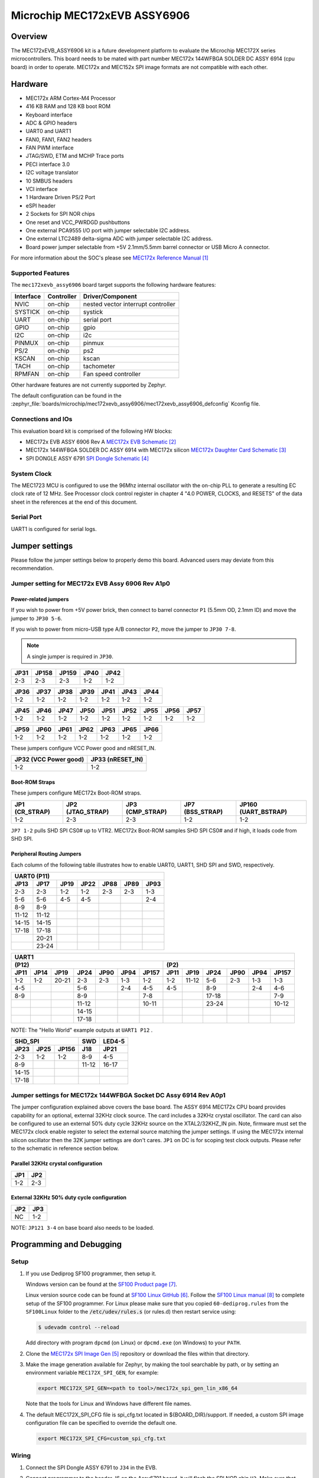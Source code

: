 .. _mec172xevb_assy6906:

Microchip MEC172xEVB ASSY6906
#############################

Overview
********

The MEC172xEVB_ASSY6906 kit is a future development platform to evaluate the
Microchip MEC172X series microcontrollers. This board needs to be mated with
part number MEC172x 144WFBGA SOLDER DC ASSY 6914 (cpu board) in order to operate.
MEC172x and MEC152x SPI image formats are not compatible with each other.

.. image:: mec172xevb_assy6906.jpg
     :align: center
     :alt: MEC172X EVB ASSY 6906

Hardware
********

- MEC172x ARM Cortex-M4 Processor
- 416 KB RAM and 128 KB boot ROM
- Keyboard interface
- ADC & GPIO headers
- UART0 and UART1
- FAN0, FAN1, FAN2 headers
- FAN PWM interface
- JTAG/SWD, ETM and MCHP Trace ports
- PECI interface 3.0
- I2C voltage translator
- 10 SMBUS headers
- VCI interface
- 1 Hardware Driven PS/2 Port
- eSPI header
- 2 Sockets for SPI NOR chips
- One reset and VCC_PWRDGD pushbuttons
- One external PCA9555 I/O port with jumper selectable I2C address.
- One external LTC2489 delta-sigma ADC with jumper selectable I2C address.
- Board power jumper selectable from +5V 2.1mm/5.5mm barrel connector or USB Micro A connector.

For more information about the SOC's please see `MEC172x Reference Manual`_

Supported Features
==================

The ``mec172xevb_assy6906`` board target supports the following hardware
features:

+-----------+------------+-------------------------------------+
| Interface | Controller | Driver/Component                    |
+===========+============+=====================================+
| NVIC      | on-chip    | nested vector interrupt controller  |
+-----------+------------+-------------------------------------+
| SYSTICK   | on-chip    | systick                             |
+-----------+------------+-------------------------------------+
| UART      | on-chip    | serial port                         |
+-----------+------------+-------------------------------------+
| GPIO      | on-chip    | gpio                                |
+-----------+------------+-------------------------------------+
| I2C       | on-chip    | i2c                                 |
+-----------+------------+-------------------------------------+
| PINMUX    | on-chip    | pinmux                              |
+-----------+------------+-------------------------------------+
| PS/2      | on-chip    | ps2                                 |
+-----------+------------+-------------------------------------+
| KSCAN     | on-chip    | kscan                               |
+-----------+------------+-------------------------------------+
| TACH      | on-chip    | tachometer                          |
+-----------+------------+-------------------------------------+
| RPMFAN    | on-chip    | Fan speed controller                |
+-----------+------------+-------------------------------------+

Other hardware features are not currently supported by Zephyr.

The default configuration can be found in the
:zephyr_file:`boards/microchip/mec172xevb_assy6906/mec172xevb_assy6906_defconfig` Kconfig file.

Connections and IOs
===================

This evaluation board kit is comprised of the following HW blocks:

- MEC172x EVB ASSY 6906 Rev A `MEC172x EVB Schematic`_
- MEC172x 144WFBGA SOLDER DC ASSY 6914 with MEC172x silicon `MEC172x Daughter Card Schematic`_
- SPI DONGLE ASSY 6791 `SPI Dongle Schematic`_

System Clock
============

The MEC1723 MCU is configured to use the 96Mhz internal oscillator with the
on-chip PLL to generate a resulting EC clock rate of 12 MHz. See Processor clock
control register in chapter 4 "4.0 POWER, CLOCKS, and RESETS" of the data sheet in
the references at the end of this document.

Serial Port
===========

UART1 is configured for serial logs.

Jumper settings
***************

Please follow the jumper settings below to properly demo this
board. Advanced users may deviate from this recommendation.

Jumper setting for MEC172x EVB Assy 6906 Rev A1p0
=================================================

Power-related jumpers
---------------------

If you wish to power from +5V power brick, then connect to barrel connector ``P1``
(5.5mm OD, 2.1mm ID) and move the jumper to ``JP30 5-6``.

If you wish to power from micro-USB type A/B connector ``P2``, move the
jumper to ``JP30 7-8``.


.. note:: A single jumper is required in ``JP30``.

+------+-------+-------+------+------+
| JP31 | JP158 | JP159 | JP40 | JP42 |
+======+=======+=======+======+======+
| 2-3  |  2-3  |  2-3  | 1-2  | 1-2  |
+------+-------+-------+------+------+

+------+------+------+------+------+------+------+
| JP36 | JP37 | JP38 | JP39 | JP41 | JP43 | JP44 |
+======+======+======+======+======+======+======+
| 1-2  | 1-2  | 1-2  | 1-2  | 1-2  | 1-2  | 1-2  |
+------+------+------+------+------+------+------+

+------+------+------+------+------+------+------+------+------+
| JP45 | JP46 | JP47 | JP50 | JP51 | JP52 | JP55 | JP56 | JP57 |
+======+======+======+======+======+======+======+======+======+
| 1-2  | 1-2  | 1-2  | 1-2  | 1-2  | 1-2  | 1-2  | 1-2  | 1-2  |
+------+------+------+------+------+------+------+------+------+

+------+------+------+------+------+------+------+
| JP59 | JP60 | JP61 | JP62 | JP63 | JP65 | JP66 |
+======+======+======+======+======+======+======+
| 1-2  | 1-2  | 1-2  | 1-2  | 1-2  | 1-2  | 1-2  |
+------+------+------+------+------+------+------+

These jumpers configure VCC Power good and nRESET_IN.

+------------------+-------------+
| JP32             | JP33        |
| (VCC Power good) | (nRESET_IN) |
+==================+=============+
| 1-2              | 1-2         |
+------------------+-------------+

Boot-ROM Straps
---------------

These jumpers configure MEC172x Boot-ROM straps.

+------------+--------------+-------------+-------------+---------------+
| JP1        | JP2          | JP3         | JP7         | JP160         |
| (CR_STRAP) | (JTAG_STRAP) | (CMP_STRAP) | (BSS_STRAP) | (UART_BSTRAP) |
+============+==============+=============+=============+===============+
| 1-2        | 2-3          | 2-3         | 1-2         | 1-2           |
+------------+--------------+-------------+-------------+---------------+

``JP7 1-2`` pulls SHD SPI CS0# up to VTR2. MEC172x Boot-ROM samples
SHD SPI CS0# and if high, it loads code from SHD SPI.

Peripheral Routing Jumpers
--------------------------

Each column of the following table illustrates how to enable UART0, UART1, SHD SPI
and SWD, respectively.

+-------+-------+------+------+------+------+------+
|                   UART0 (P11)                    |
+-------+-------+------+------+------+------+------+
| JP13  | JP17  | JP19 | JP22 | JP88 | JP89 | JP93 |
+=======+=======+======+======+======+======+======+
| 2-3   | 2-3   | 1-2  | 1-2  | 2-3  | 2-3  | 1-3  |
+-------+-------+------+------+------+------+------+
| 5-6   | 5-6   | 4-5  | 4-5  |      |      | 2-4  |
+-------+-------+------+------+------+------+------+
| 8-9   | 8-9   |      |      |      |      |      |
+-------+-------+------+------+------+------+------+
| 11-12 | 11-12 |      |      |      |      |      |
+-------+-------+------+------+------+------+------+
| 14-15 | 14-15 |      |      |      |      |      |
+-------+-------+------+------+------+------+------+
| 17-18 | 17-18 |      |      |      |      |      |
+-------+-------+------+------+------+------+------+
|       | 20-21 |      |      |      |      |      |
+-------+-------+------+------+------+------+------+
|       | 23-24 |      |      |      |      |      |
+-------+-------+------+------+------+------+------+

+------+------+-------+-------+------+------+-------+-----+--------+------+------+------+-------+
|                                             UART1                                             |
+---------------------------------------------------+-------------------------------------------+
|                      (P12)                        |                    (P2)                   |
+------+------+-------+-------+------+------+-------+------+-------+------+------+------+-------+
| JP11 | JP14 | JP19  | JP24  | JP90 | JP94 | JP157 | JP11 | JP19  | JP24 | JP90 | JP94 | JP157 |
+======+======+=======+=======+======+======+=======+======+=======+======+======+======+=======+
| 1-2  | 1-2  | 20-21 |  2-3  | 2-3  | 1-3  |  1-2  | 1-2  | 11-12 | 5-6  | 2-3  | 1-3  |  1-3  |
+------+------+-------+-------+------+------+-------+------+-------+------+------+------+-------+
| 4-5  |      |       |  5-6  |      | 2-4  |  4-5  | 4-5  |       | 8-9  |      | 2-4  |  4-6  |
+------+------+-------+-------+------+------+-------+------+-------+------+------+------+-------+
| 8-9  |      |       |  8-9  |      |      |  7-8  |      |       |17-18 |      |      |  7-9  |
+------+------+-------+-------+------+------+-------+------+-------+------+------+------+-------+
|      |      |       | 11-12 |      |      | 10-11 |      |       |23-24 |      |      | 10-12 |
+------+------+-------+-------+------+------+-------+------+-------+------+------+------+-------+
|      |      |       | 14-15 |      |      |       |      |       |      |      |      |       |
+------+------+-------+-------+------+------+-------+------+-------+------+------+------+-------+
|      |      |       | 17-18 |      |      |       |      |       |      |      |      |       |
+------+------+-------+-------+------+------+-------+------+-------+------+------+------+-------+

NOTE: The "Hello World" example outputs at ``UART1 P12`` .

+----------------------+-------+--------+
|        SHD_SPI       |  SWD  | LED4-5 |
+-------+------+-------+-------+--------+
| JP23  | JP25 | JP156 |  J18  |  JP21  |
+=======+======+=======+=======+========+
|  2-3  | 1-2  |  1-2  |  8-9  |  4-5   |
+-------+------+-------+-------+--------+
|  8-9  |      |       | 11-12 | 16-17  |
+-------+------+-------+-------+--------+
| 14-15 |      |       |       |        |
+-------+------+-------+-------+--------+
| 17-18 |      |       |       |        |
+-------+------+-------+-------+--------+

Jumper settings for MEC172x 144WFBGA Socket DC Assy 6914 Rev A0p1
=================================================================

The jumper configuration explained above covers the base board. The ASSY
6914 MEC172x CPU board provides capability for an optional, external 32KHz
clock source. The card includes a 32KHz crystal oscillator. The card can
also be configured to use an external 50% duty cycle 32KHz source on the
XTAL2/32KHZ_IN pin. Note, firmware must set the MEC172x clock enable
register to select the external source matching the jumper settings. If
using the MEC172x internal silicon oscillator then the 32K jumper settings
are don't cares. ``JP1`` on DC is for scoping test clock outputs. Please
refer to the schematic in reference section below.

Parallel 32KHz crystal configuration
------------------------------------

+-------+-------+
| JP1   | JP2   |
+=======+=======+
| 1-2   | 2-3   |
+-------+-------+

External 32KHz 50% duty cycle configuration
-------------------------------------------

+-------+-------+
| JP2   | JP3   |
+=======+=======+
| NC    | 1-2   |
+-------+-------+

NOTE: ``JP121 3-4`` on base board also needs to be loaded.


Programming and Debugging
*************************

Setup
=====

#. If you use Dediprog SF100 programmer, then setup it.

   Windows version can be found at the `SF100 Product page`_.

   Linux version source code can be found at `SF100 Linux GitHub`_.
   Follow the `SF100 Linux manual`_ to complete setup of the SF100 programmer.
   For Linux please make sure that you copied ``60-dediprog.rules``
   from the ``SF100Linux`` folder to the :code:`/etc/udev/rules.s` (or rules.d)
   then restart service using:

   .. code-block:: console

      $ udevadm control --reload

   Add directory with program ``dpcmd`` (on Linux)
   or ``dpcmd.exe`` (on Windows) to your ``PATH``.

#. Clone the `MEC172x SPI Image Gen`_ repository or download the files within
   that directory.

#. Make the image generation available for Zephyr, by making the tool
   searchable by path, or by setting an environment variable
   ``MEC172X_SPI_GEN``, for example:

   .. code-block:: console

      export MEC172X_SPI_GEN=<path to tool>/mec172x_spi_gen_lin_x86_64

   Note that the tools for Linux and Windows have different file names.

#. The default MEC172X_SPI_CFG file is spi_cfg.txt located in ${BOARD_DIR}/support.
   If needed, a custom SPI image configuration file can be specified to override the
   default one.

   .. code-block:: console

      export MEC172X_SPI_CFG=custom_spi_cfg.txt

Wiring
========

#. Connect the SPI Dongle ASSY 6791 to ``J34`` in the EVB.

   .. image:: spidongle_assy6791.jpg
        :align: center
        :alt: SPI DONGLE ASSY 6791 Connected

#. Connect programmer to the header J6 on the Assy6791 board, it will flash the SPI NOR chip
   ``U3``. Make sure that your programmer's offset is 0x0.
   For programming you can use Dediprog SF100 or a similar tool for flashing SPI chips.

   .. image:: dediprog_connector.jpg
        :align: center
        :alt: SF100 Connected


   .. note:: Remember that SPI MISO/MOSI are swapped on Dediprog headers!
    Use separate wires to connect Dediprog pins with pins on the Assy6791 SPI board.
    Wiring connection is described in the table below.

    +------------+---------------+
    |  Dediprog  |  Assy6791     |
    |  Connector |  J6 Connector |
    +============+===============+
    |    VCC     |       1       |
    +------------+---------------+
    |    GND     |       2       |
    +------------+---------------+
    |    CS      |       3       |
    +------------+---------------+
    |    CLK     |       4       |
    +------------+---------------+
    |    MISO    |       6       |
    +------------+---------------+
    |    MOSI    |       5       |
    +------------+---------------+

#. Connect UART1 port of the MEC17xxEVB_ASSY_6906 board
   to your host computer using the RS232 cable.

#. Apply power to the board via a micro-USB cable.
   Configure this option by using a jumper between ``JP30 7-8``.

   .. image:: jp30_power_options.jpg
        :align: center
        :alt: Power Connection

Building
========

#. Build :zephyr:code-sample:`hello_world` application as you would normally do.

#. The file :file:`spi_image.bin` will be created if the build system
   can find the image generation tool. This binary image can be used
   to flash the SPI chip.

Flashing
========

#. Run your favorite terminal program to listen for output.
   Under Linux the terminal should be :code:`/dev/ttyUSB0`. Do not close it.

   For example:

   .. code-block:: console

      $ minicom -D /dev/ttyUSB0 -o

   The -o option tells minicom not to send the modem initialization
   string. Connection should be configured as follows:

   - Speed: 115200
   - Data: 8 bits
   - Parity: None
   - Stop bits: 1

#. Flash your board using ``west`` from the second terminal window.
   Split first and second terminal windows to view both of them.

   .. code-block:: console

      $ west flash

   .. note:: When west process started press Reset button ``S2`` and do not release it
    till the whole west process will not be finished successfully.

   .. image:: Reset_Button.jpg
        :align: center
        :alt: Reset Button

   .. note:: If you don't want to press Reset button every time, you can disconnect
    SPI Dongle ASSY 6791 from the EVB during the west flash programming.
    Then connect it back to the ``J34`` header and apply power to the EVB.
    Result will be the same.


#. You should see ``"Hello World! mec172xevb_assy6906"`` in the first terminal window.
   If you don't see this message, press the Reset button and the message should appear.

Debugging
=========

This board comes with a Cortex ETM port which facilitates tracing and debugging
using a single physical connection.  In addition, it comes with sockets for
JTAG only sessions.

Troubleshooting
===============

#. In case you don't see your application running, please make sure ``LED1`` and ``LED2``
   are lit. If one of these is off, then check the power-related jumpers again.

#. If you can't program the board using Dediprog, disconnect the Assy6791
   from the main board Assy6906 and try again.

#. If Dediprog can't detect the onboard flash, press the board's Reset button and try again.

PCA9555 Enabling
================
#. To enable PCA9555PW and test the I2C on mec172xevb_assy6906, additional works are needed:

   As the I2C slave device NXP pca95xx on mec172xevb_assy6906 is connected to I2C00 port,
   however, I2C00 port is shared with UART2 RS232 to TTL converter used to catch serial log,
   so it's not possible to use UART2 and I2C00 port simultaneously. We need to change to use
   I2C01 port by making some jumpers setting as below:

    +---------+---------+------------------------------------------+
    |  Pin 1  | Pin 2   |                Comment                   |
    +=========+=========+==========================================+
    | JP49.1  | JP49.2  | Connect PCA9555 VCC to +3.3V_STBY        |
    +---------+---------+------------------------------------------+
    | JP53.1  | JP53.2  | Select address 0100b, which means 0x26   |
    +---------+---------+------------------------------------------+
    | JP12.13 | JP12.14 | Connect I2C01_SDA from CPU to header J20 |
    +---------+---------+------------------------------------------+
    | JP12.4  | JP12.5  | Connect I2C01_SCL from CPU to header J20 |
    +---------+---------+------------------------------------------+
    | JP77.7  | JP77.8  | External pull-up for I2C01_SDA           |
    +---------+---------+------------------------------------------+
    | JP77.9  | JP77.10 | External pull-up for I2C01_SCL           |
    +---------+---------+------------------------------------------+
    | JP58.1  | JP20.1  | Connect NXP PCA9555 SCL to I2C01         |
    +---------+---------+------------------------------------------+
    | JP58.3  | JP20.3  | Connect NXP PCA9555 SDA to I2C01         |
    +---------+---------+------------------------------------------+

References
**********

.. target-notes::

.. _MEC172x Reference Manual:
    https://github.com/MicrochipTech/CPGZephyrDocs/blob/master/MEC172x/MEC172x-Data-Sheet.pdf
.. _MEC172x EVB Schematic:
    https://github.com/MicrochipTech/CPGZephyrDocs/blob/master/MEC172x/MEC172X-EVB-Assy_6906-A1p0-SCH.pdf
.. _MEC172x Daughter Card Schematic:
    https://github.com/MicrochipTech/CPGZephyrDocs/blob/master/MEC172x/MEC172X-144WFBGA-Socket-DC-Assy6914-Rev-A-SCH.pdf
.. _SPI Dongle Schematic:
    https://github.com/MicrochipTech/CPGZephyrDocs/blob/master/MEC1501/SPI%20Dongles%20and%20Aardvark%20Interposer%20Assy%206791%20Rev%20A1p1%20-%20SCH.pdf
.. _MEC172x SPI Image Gen:
    https://github.com/MicrochipTech/CPGZephyrDocs/tree/master/MEC172x/SPI_image_gen
.. _SF100 Linux GitHub:
    https://github.com/DediProgSW/SF100Linux
.. _SF100 Product page:
    https://www.dediprog.com/product/SF100
.. _SF100 Linux manual:
    https://www.dediprog.com/download/save/727.pdf
